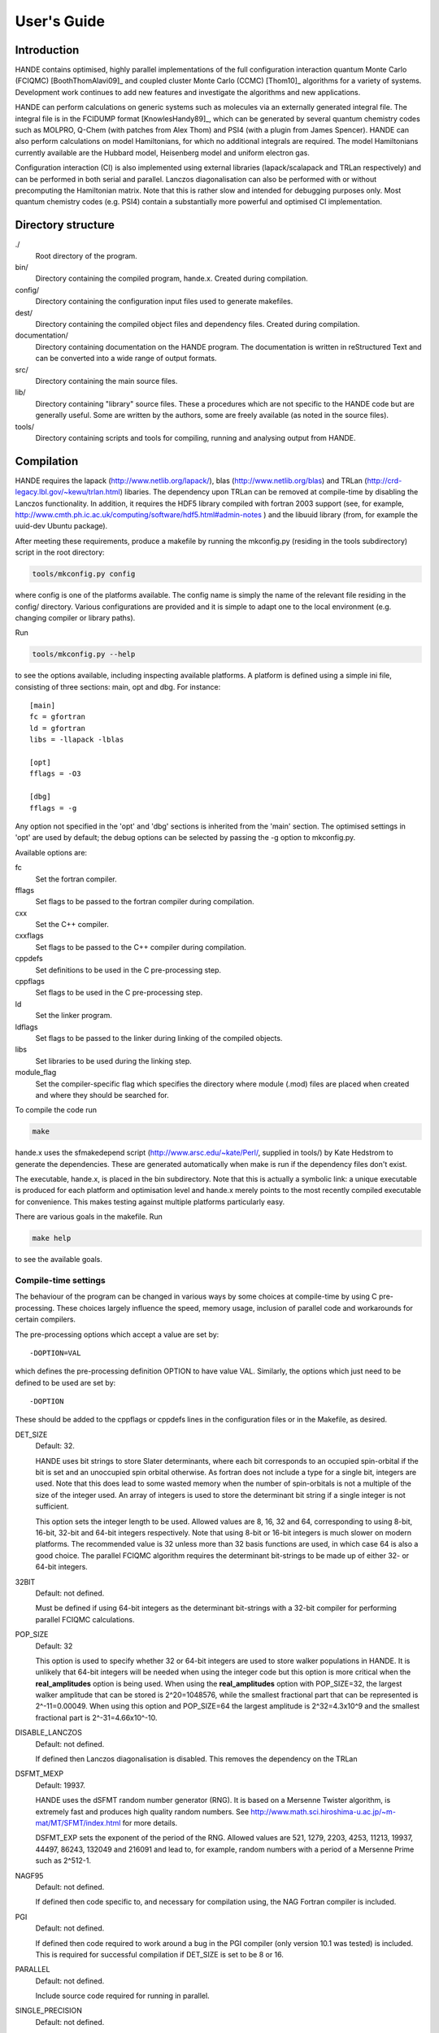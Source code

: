 User's Guide
============

Introduction
------------

HANDE contains optimised, highly parallel implementations of the full configuration
interaction quantum Monte Carlo (FCIQMC) [BoothThomAlavi09]_ and coupled cluster
Monte Carlo (CCMC) [Thom10]_ algorithms for a variety of systems.  Development work
continues to add new features and investigate the algorithms and new applications.

HANDE can perform calculations on generic systems such as molecules via an externally
generated integral file. The integral file is in the FCIDUMP format
[KnowlesHandy89]_, which can be generated by several quantum chemistry codes such as
MOLPRO, Q-Chem (with patches from Alex Thom) and PSI4 (with a plugin from James
Spencer).  HANDE can also perform calculations on model Hamiltonians, for which no
additional integrals are required.  The model Hamiltonians currently available are the
Hubbard model, Heisenberg model and uniform electron gas.

Configuration interaction (CI) is also implemented using external libraries
(lapack/scalapack and TRLan respectively) and can be performed in both serial and
parallel.  Lanczos diagonalisation can also be performed with or without precomputing the
Hamiltonian matrix.  Note that this is rather slow and intended for debugging purposes
only.  Most quantum chemistry codes (e.g. PSI4) contain a substantially more powerful and
optimised CI implementation.

Directory structure
--------------------

./
    Root directory of the program.
bin/
  Directory containing the compiled program, hande.x.  Created during
  compilation.
config/
  Directory containing the configuration input files used to generate makefiles.
dest/
  Directory containing the compiled object files and dependency files.  Created
  during compilation.
documentation/
   Directory containing documentation on the HANDE program.  The
   documentation is written in reStructured Text and can be converted
   into a wide range of output formats.
src/
    Directory containing the main source files.
lib/
   Directory containing "library" source files.  These a procedures which are
   not specific to the HANDE code but are generally useful.  Some are written
   by the authors, some are freely available (as noted in the source files).
tools/
    Directory containing scripts and tools for compiling, running and analysing
    output from HANDE.

Compilation
-----------

HANDE requires the lapack (http://www.netlib.org/lapack/), blas
(http://www.netlib.org/blas) and TRLan
(http://crd-legacy.lbl.gov/~kewu/trlan.html) libaries.  The dependency upon TRLan
can be removed at compile-time by disabling the Lanczos functionality.
In addition, it requires the HDF5 library compiled with fortran 2003 support (see,
for example, http://www.cmth.ph.ic.ac.uk/computing/software/hdf5.html#admin-notes )
and the libuuid library (from, for example the uuid-dev Ubuntu package).


After meeting these requirements, produce a makefile by running the mkconfig.py
(residing in the tools subdirectory) script in the root directory:

.. code-block:: bash

    tools/mkconfig.py config

where config is one of the platforms available.  The config name is simply the
name of the relevant file residing in the config/ directory.  Various configurations
are provided and it is simple to adapt one to the local environment (e.g. changing
compiler or library paths).

Run

.. code-block:: bash

    tools/mkconfig.py --help

to see the options available, including inspecting available platforms.
A platform is defined using a simple ini file, consisting of three sections:
main, opt and dbg.  For instance::

    [main]
    fc = gfortran
    ld = gfortran
    libs = -llapack -lblas

    [opt]
    fflags = -O3

    [dbg]
    fflags = -g

Any option not specified in the 'opt' and 'dbg' sections is inherited from the
'main' section.  The optimised settings in 'opt' are used by default; the debug
options can be selected by passing the -g option to mkconfig.py.

Available options are:

fc
    Set the fortran compiler.
fflags
    Set flags to be passed to the fortran compiler during compilation.
cxx
    Set the C++ compiler.
cxxflags
    Set flags to be passed to the C++ compiler during compilation.
cppdefs
    Set definitions to be used in the C pre-processing step.
cppflags
    Set flags to be used in the C pre-processing step.
ld
    Set the linker program.
ldflags
    Set flags to be passed to the linker during linking of the compiled objects.
libs
    Set libraries to be used during the linking step.
module_flag
    Set the compiler-specific flag which specifies the directory where module
    (.mod) files are placed when created and where they should be searched for.

To compile the code run 

.. code-block:: bash

    make
    
hande.x uses the sfmakedepend script (http://www.arsc.edu/~kate/Perl/,
supplied in tools/) by Kate Hedstrom to generate the dependencies.  These are
generated automatically when make is run if the dependency files don't exist.

The executable, hande.x, is placed in the bin subdirectory.  Note that this is
actually a symbolic link: a unique executable is produced for each platform and
optimisation level and hande.x merely points to the most recently compiled executable
for convenience.  This makes testing against multiple platforms particularly easy.

There are various goals in the makefile.  Run

.. code-block:: bash

    make help

to see the available goals.

Compile-time settings
^^^^^^^^^^^^^^^^^^^^^

The behaviour of the program can be changed in various ways by some choices at
compile-time by using C pre-processing.  These choices largely influence the
speed, memory usage, inclusion of parallel code and workarounds for certain
compilers.

The pre-processing options which accept a value are set by::

    -DOPTION=VAL

which defines the pre-processing definition OPTION to have value VAL.
Similarly, the options which just need to be defined to be used are set by::

    -DOPTION

These should be added to the cppflags or cppdefs lines in the configuration
files or in the Makefile, as desired.

DET_SIZE
    Default: 32.

    HANDE uses bit strings to store Slater determinants, where each bit
    corresponds to an occupied spin-orbital if the bit is set and an unoccupied
    spin orbital otherwise.  As fortran does not include a type for a single
    bit, integers are used.  Note that this does lead to some wasted memory when
    the number of spin-orbitals is not a multiple of the size of the integer used.
    An array of integers is used to store the determinant bit string if
    a single integer is not sufficient.

    This option sets the integer length to be used.  Allowed values are 8, 16,
    32 and 64, corresponding to using 8-bit, 16-bit, 32-bit and 64-bit integers
    respectively.  Note that using 8-bit or 16-bit integers is much slower on
    modern platforms.  The recommended value is 32 unless more than 32 basis
    functions are used, in which case 64 is also a good choice.  The parallel FCIQMC
    algorithm requires the determinant bit-strings to be made up of either 32- or 64-bit
    integers.
32BIT
    Default: not defined.

    Must be defined if using 64-bit integers as the determinant bit-strings
    with a 32-bit compiler for performing parallel FCIQMC calculations.
POP_SIZE
    Default: 32

    This option is used to specify whether 32 or 64-bit integers are used to
    store walker populations in HANDE. It is unlikely that 64-bit integers will
    be needed when using the integer code but this option is more critical
    when the **real_amplitudes** option is being used. When using the
    **real_amplitudes** option with POP_SIZE=32, the largest walker amplitude
    that can be stored is 2^20=1048576, while the smallest fractional part that
    can be represented is 2^-11=0.00049. When using this option and POP_SIZE=64
    the largest amplitude is 2^32=4.3x10^9 and the smallest fractional part
    is 2^-31=4.66x10^-10.
DISABLE_LANCZOS
    Default: not defined.

    If defined then Lanczos diagonalisation is disabled.  This removes the dependency on the TRLan
DSFMT_MEXP 
    Default: 19937.

    HANDE uses the dSFMT random number generator (RNG).  It is based on
    a Mersenne Twister algorithm, is extremely fast and produces high quality
    random numbers.  See http://www.math.sci.hiroshima-u.ac.jp/~m-mat/MT/SFMT/index.html 
    for more details. 

    DSFMT_EXP sets the exponent of the period of the RNG.  Allowed values are
    521, 1279, 2203, 4253, 11213, 19937, 44497, 86243,
    132049 and 216091 and lead to, for example, random numbers with a period of
    a Mersenne Prime such as 2^512-1.
NAGF95  
    Default: not defined.

    If defined then code specific to, and necessary for compilation using, the
    NAG Fortran compiler is included.
PGI  
    Default: not defined.

    If defined then code required to work around a bug in the PGI compiler (only 
    version 10.1 was tested) is included.  This is required for successful
    compilation if DET_SIZE is set to be 8 or 16.
PARALLEL  
    Default: not defined.

    Include source code required for running in parallel.
SINGLE_PRECISION  
    Default: not defined.

    Set the precision (where possible) to be single precision.  The default is
    double precision.  This is faster, but (of course) can change results
    significantly.  Use with care.

Usage
-----

.. code-block:: bash

    hande.x [input_filename]

If no input filename is provided then the input options are read from STDIN.
Note that this feature is not guaranteed to work when run in parallel!

Output is sent to STDOUT and can be redirected as desired.

hande.x only performs i/o operations on the root processor when run on
multiple processors.

Analysing FCIQMC and iFCIQMC calculations
-----------------------------------------

FCIQMC and iFCIQMC calculations print out data from a block of iterations (a
'report loop'), the length of which is controlled by the **mc_cycles** input
option.  Care should be taken analysing this data and, in particular, producing
accurate estimates of the errors in the means of the energy estimators.

Users are encouraged to read the notes in
documentation/theory/projected_energy/proje.tex.  As the psip distribution at
one iteration is not independent from the distribution at the previous
iteration, the energy at each iteration is not independent.  This correlation in
the data needs to be taken into account when estimating standard errors.
A simple and effective way of doing this is to use a blocking analysis
[FlyvbjergPetersen89]_.

Each report loop prints out the following data:

iterations
    The number of completed iterations.
Instant shift
    The value of the shift (growth estimator, in DMC language) based upon the
    current psip distribution.
Av. shift
    The running average of the shift.  This is accumulated from the first
    iteration that the shift is allowed to vary within the current calculation
    (i.e. it is not preserved when a calculation is restarted).  As such, it
    does not exclude an equilibration period and is not always a good estimate
    of the true mean as a result.  
\sum H_0j Nj
    The numerator of the projected energy summed over the iterations in the
    report loop; the sum over the determinants connected to the reference
    determinant multiplied by the psip population on the determinant, in term
    summed over iterations in the report loop.
Av. Proj. E
    The running average of the projected energy.  This is accumulated from the 
    start of the current calculation (i.e. it is not preserved when
    a calculation is restarted).  As such, it does not exclude an
    equilibration period and is not always a good estimate of the true mean as
    a result.

    Note that the numerator and denominator are accumulated separately and the
    ratio printed out to avoid a bias caused by the ratio of means being
    different from the mean of a ratio.
# D0
    The denominator of the projected energy summed over the iterations in the
    report loop; the psip population on the reference determinant summed over
    the iterations in the report loop.
# particles
    The total psip population at the end of the report loop.
R_spawn
    The average rate of spawning for each iteration in the report loop; the
    fraction of spawning attempts which were successful.
time
    The average time each iteration took between report loops.

Note that no data is lost when quantities are summed over report loops, as the
correlation length in the data is substantially longer than the length of the
report loop (typically 20 iterations).

The running averages of the shift and projected energy can be reset using the
**zero_means** option with :ref:`FCIQMC.COMM`.  However, it should be
emphasised that the best estimates of the energy and associated standard error
are obtained via re-blocking the data as a post-processing step.  Often the
averaged values printed out are only adequate for (at best) monitoring
convergence and stability.  The reblock_hande.py script (in the tools subdirectory)
does this.  Run

.. code-block:: bash

    reblock_hande.py --help

to see the available options.  Estimates for the shift and projected energy are
typically obtained using

.. code-block:: bash

    reblock_hande.py --start N out

respectively, where N is the iteration from which data should be blocked (i.e.
after the calculation has equilibrated) and out is the file to which the
calculation output was saved.

Note that reblock_hande.py can accept multiple output files for the case when
a calculation is restarted.  More complicated analysis can be performed in python by
using the pyhande library (which reblock_hande is a simple wrapper around).

Input options
-------------

Input options are case insensitive and can be given in any order.  A new line
is required for each keyword.  Keywords are given in **bold** text.  Items
following a keyword that are in *italics* are given as input values to that
keyword.  Optional arguments are enclosed in square brackets.

With the exception of the **lattice** keyword, all values associated with
a specific keyword should appear on the same line as that keyword.

Items enclosed in parentheses are treated as comments.  All input options are
echoed in the output and so comments allow for notes on the calculation to be
made in the input which are then automatically included in the output.

The current input options allow the formulation of the Hubbard model, the
system parameters and the nature of the calculation to be given.

System type
^^^^^^^^^^^

These options select the type of system to use.

**hubbard_k**
    Default system type.

    Use the momentum space formulation of the Hubbard model.  Slater
    determinants are formed in the basis of Bloch functions :math:`\psi_k`:

    .. math::

        \psi_k(r) = e^{ik.r} \sum_i \phi_i(r)

    where :math:`\phi_i(r)` is the basis function centred on site :math:`i`.
**hubbard_momentum**
    Synonym for **hubbard_k**. 
**hubbard_real**
    Use the real space formulation of the Hubbard model.  Slater determinants
    are formed from the basis functions, :math:`\phi_i`, which are each centred
    on a lattice site.  Periodic boundary conditions are imposed through the
    kinetic 'hopping' term in the Hamiltonian.
**heisenberg**
    Run the Heisenberg model.
    This is for a lattice of spin 1/2 particles with or without periodic
    boundary conditions imposed. The model definition in HANDE is

    .. math::

        \hat{H} = -J \sum_{\langle i,j \rangle} \hat{\boldsymbol{S}}_i \cdot \hat{\boldsymbol{S}}_j

    It is also possible to add a magnetic field term,

    .. math::

        \hat{H} = -J \sum_{\langle i,j \rangle} \hat{\boldsymbol{S}}_i \cdot \hat{\boldsymbol{S}}_j - h_z \sum_i \hat{S}_{iz},

    or a staggered magnetic field term,

    .. math::

        \hat{H} = -J \sum_{\langle i,j \rangle} \hat{\boldsymbol{S}}_i \cdot \hat{\boldsymbol{S}}_j - h_z' \sum_i \hat{S}_{iz}^{\xi},

    where :math:`h_z` and :math:`h_z'` denote the magnetic field strength and
    staggered magnetic field strength, respectively, and :math:`\xi`
    is equal to +1 for sites on sublattice 1 and is equal to -1 for sites on
    sublattice 2. :math:`h_z` and :math:`h_z'` are set using the
    **magnetic_field** and **staggered_magnetic_field** options.
    
    Warning: for efficiency reasons it is assumed that the smallest dimension
    lattice vector is greater than 2 if periodic boundary conditions are used.
**ueg**
    Perform calculation on the uniform electron gas.

    .. note::

        Currently only exact diagonalisation methods are implemented for the UEG.
        QMC methods require excitation generators to be written.

System
^^^^^^

These options describe the system which is to be investigated.

**electrons** *nel*
    Integer.

    Required for systems other than the Heisenberg model.

    Set the number of electrons in the system to be *nel*.
**lattice** *lattice vectors*
    Integer matrix.

    Required.

    Set the lattice vectors (and as a result the dimensionality) of the system.
    The lines immediately after **lattice** are assumed to be the :math:`n
    \times n` matrix containing the lattice vectors of the crystal cell (i.e.
    one lattice vector per line).  1D, 2D and 3D systems can be specified using
    vectors of the appropriate dimensionality.

    
**nel** *nel*
    Synonym for **electrons**.
**T** *t*
    Real.

    Default: 1.

    Set the kinetic term in the Hubbard Hamiltonian to be *t*, i.e. the kinetic operator (in a local/real-space orbital basis) is:

    .. math::

        \hat{T} = -t \sum_{i,j,\sigma} a_{i\sigma}^{\dag} a_{j\sigma}.

**U** *U*
    Real.

    Default: 1.

    Set the Coulomb term in the Hubbard Hamiltonian to be *U*, i.e. the Coulomb operator (in a local/real-space orbital basis) is:

    .. math::

        \hat{U} = U \sum_i n_{i\uparrow} n_{i\downarrow}.

**J** *J*
    Real.
    
    Default: 1.
    
    Set the coupling constant for the Heisenberg model, as defined by

    .. math::

        \hat{H} = -J \sum_{\langle i,j \rangle} \hat{\boldsymbol{S}}_i \cdot \hat{\boldsymbol{S}}_j

**magnetic_field** *h_z*
    Real.
    
    Default: 0.
    
    Set the uniform external field for the Heisenberg model. The z direction is
    defined to be in the same direction as the external field. The spins in the
    basis functions point in this direction.

    The Hamiltonian for the simulation will be

    .. math::

        \hat{H} = -J \sum_{\langle i,j \rangle} \hat{\boldsymbol{S}}_i \cdot \hat{\boldsymbol{S}}_j - h_z \sum_i \hat{S}_{iz},

    where :math:`h_z` is equal to *h_z*.
**staggered_magnetic_field** *hs_z*
    Real.

    Default: 0.

    Set a staggered magnetic field for the Heisenberg model.

    The Hamiltonian for the simulation will be

    .. math::

        \hat{H} = -J \sum_{\langle i,j \rangle} \hat{\boldsymbol{S}}_i \cdot \hat{\boldsymbol{S}}_j - h_z' \sum_i \hat{S}_{iz}^{\xi},

    where :math:`h_z'` is equal to *hs_z* and where :math:`\xi` is equal to +1 for
    sites on sublattice 1 and is equal to -1 for sites on sublattice 2.

    Only valid for bipartite lattices.  Currently only one of **magnetic_field**
    and **staggered_magnetic_field** can be non-zero.
**twist** *t1 [t2 [t3]]*
    Real.

    Default: 0.0.

    Apply a twist to the wavevector grid.  The twist is an *ndim*-dimensional
    vector in units of :math:`2\pi`.  The twist angle should be within the
    first Brillouin zone, and hence the components should be between -0.5 and
    +0.5.

    Applicable only in the momentum space formulation of the Hubbard model.

**finite_cluster**
    The default behaviour for hande.x is to work on an infinite lattice
    contructed out of repeating the user-specified unit cell. If finite_cluster
    is specified then Hubbard will only work on the single unit cell and *not*
    the periodic continuation which would give us a lattice.

    Applicable only in the real-space formulation of the Hubbard model and
    Heisenberg model, otherwise the user is notified and the keyword is
    ignored.
**separate_strings**
    Use separate bit strings to represent the alpha and beta spin-orbitals in
    a given Slater determinant.  The default behaviour is for the alpha and beta
    orbitals to be interleaved in the bit string.  This option should not
    change the FCI result, but might improve the efficiency of the FCIQMC
    algorithm.

    Applicable only in the real-space formulation of the Hubbard model,
    otherwise the user is notified and the keyword is ignored.
    
**triangular_lattice**
    When using a rectangular lattice, this option will add extra bonds to the
    lattice so that, in terms of the connectivity of the various sites, the
    lattice will be identical to a triangular lattice. It will have the same
    smallest energy eigenvalue as the equivalent the triangular lattice.
    
    Periodic boundary conditions may only be applied to bipartite lattices.

UEG Systems
^^^^^^^^^^^

These options are only relevant for calculations on the uniform electron gas.

**2D**
    Perform calculation on the 2D UEG.
**3D**
    Perform calculation on the 3D UEG.
**density** *rs*
    Real.

    Default: 1.

    Set the density, :math:`r_s`, of the UEG to be *rs*.
**ecutoff** *emax*
    Real.

    Default: 3.

    Set the maximum kinetic energy of the orbitals included in the basis set.

    Note that this is in scaled units of :math:`(2\pi/L)^2`, where :math:`L` is the
    dimension of simulation cell defined by *nel* and *rs* and is compared to
    the kinetic energy of each plane-wave without the twist angle included.  In
    this way **ecutoff** can be kept constant when **twist** is varied and the
    basis set used will remain consistent.
**rs** *rs*
    Synonym for **density**.

Algorithm options
^^^^^^^^^^^^^^^^^

The following are modes which can be used on top of some of the calculation
types below. They are turned off by default.

**real_amplitudes**
    Allow walker amplitudes to have a non-zero fractional part.

    This will often significantly reduce the stochastic noise in the various
    Monte Carlo estimates. One should consider setting the pre-processor option
    POP_SIZE=64 when using this option as this allows a greater range of
    amplitudes to be encoded.

    This option is only implemented with the **fciqmc** and **dmqmc** options
    currently.
**spawn_cutoff** *cutoff*
    Real.

    Default when using **real_amplitudes**: 0.01.
    Default otherwise: 0.0.

    Set the minimum absolute value for the amplitude of a spawning event. If a
    smaller spawn occurs then its amplitude will probabilistically be rounded up
    to *cutoff* or down to zero in an unbiased manner.

    This parameter is relevant when using the **real_amplitudes** option. When
    not using the **real_amplitudes** option, all spawning occurs in multiples
    of 1.
**semi_stoch_high_pop** *space_size*
    Perform a semi-stochastic calculation. The deterministic space is created
    by choosing the *space_size* most populated determinants in the simulation.
    If there are less than *space_size* determinants in the simulation then all
    determinants will be used in the deterministic space.

    If the **semi_stoch_iteration** option is used then this option will use
    the walker configuration at the specified iteration, else the deterministic
    space will be created using the determinants present before the start of
    the first iteration. Therefore, one should only use this option in
    conjuction with the **restart** option or with the **semi_stoch_iteration**
    option.

    This option is only implemented with the **fciqmc** method.

    If this option is used then the **real_amplitudes** option will be turned on
    automatically.
**semi_stoch_iteration** *iter*
    Turn the semi-stochastic algorithm on at iteration number *iter*.

Calculation type
^^^^^^^^^^^^^^^^

The following options select which kind of calculation(s) are performed on the
chosen system.  If no calculation type is given, then only the calculation
initialisation (mainly the enumeration of the basis) is performed.

Note that multiple calculations can be specified within a single input, but are performed in a set order.  Specifying **fciqmc** and **ifciqmc** is unlikely to work though!

**exact**
    Perform a full diagonalisation of the Hamiltonian matrix.
**fci**
    Synonym for **exact**.
**simple_fciqmc**
    Perform an FCIQMC calculation using an extremely simple (but wasteful, in
    terms of CPU and memory resources) algorithm.  This should be used for testing only.
**fciqmc**
    Perform an FCIQMC calculation [BoothThomAlavi09]_.
**dmqmc**
    Perform a Density Matrix Quantum Monte Carlo (DMQMC) calculation.
**ifciqmc**
    Perform an initiator-FCIQMC calculation [ClelandBoothAlavi10]_.
**ct_fciqmc**
    Perform a continuous-time FCIQMC calculation.
**lanczos**
    Perform a Lanczos diagonalisation of the Hamiltonian matrix.
**lanczos_direct**
    Perform a Lanczos diagonalisation of the Hamiltonian matrix but calculate
    the required Hamiltonian matrix elements on the fly rather than
    pre-computing the entire Hamiltonian matrix (as is done with **lanczos**).
    This is slower but requires much less memory.  This is currently only
    implemented in serial.
**estimate_hilbert_space** *ncycles*
    Integer.

    Estimate the size of the Hilbert space within the desired symmetry block of
    the Hamiltonian by performing *ncycles* cycles of a Monte Carlo algorithm.
    The overall spin must be set using **ms**.  Currently symmetry is only
    available for the momentum formulation of the Hubbard model.  The symmetry block
    can be selected by specifying a reference determinant.
**folded_spectrum**
    Perform a folded spectrum (FSFCIQMC) calculation. This involves mapping the
    Hamiltonian :math:`H \rightarrow (H-\varepsilon)^2`. This will compute the excited
    state closest to :math:`\varepsilon`.

    For the real space formulation of the Hubbard model and the Heisenberg
    model, the exact size of the space (at least to the first 8 significant
    figures) is found by simple combinatorics.

Calculation options: symmetry options
^^^^^^^^^^^^^^^^^^^^^^^^^^^^^^^^^^^^^

FCI calculations consider the full Hamiltonian matrix.  This is automatically
constructed in a block diagonal form via the use of symmetry, allowing for the
Hamiltonian matrix to be considered a block at a time.  This results in
a substantial reduction in CPU and memory demands.  The default behaviour is to
diagonalise all blocks of the Hamiltonian matrix but this can be controlled by
the following options.

In contrast, an FCIQMC calculation can only consider a single block of the
Hamiltonian matrix.  The spin polarisation must be specified and the symmetry
of the determinant is currently hard-coded.

**ms** *ms*
    Integer.

    Diagonalise only blocks containing determinants with the specified value of Ms,
    in units of electron spin (i.e. 1/2).
    
    For the Heisenberg model, ms is applied in a similar manner. Here, each site is
    either spin up or spin down, so ms = #spins_up - #spins_down, the total spin
    in the block considered.
**symmetry** *isym*
    Integer.
    
    This does not apply to the Heisenberg model

    For the momentum space formulation:  Diagonalise only blocks
    containing determinants of the same symmetry as the specified symmetry
    block *isym*.  *isym* refers to a wavevector label (as given in the
    output).  To see the symmetry labels for a specific crystal cell, run the
    calculation without any calculation type specified.  The :math:`\Gamma`
    wavevector is always given by *isym*:math:`=1` if *t* is positive and by
    the number of sites in the cell if *t* is negative.

    For point group symmetries in molecular systems:
        This specifies the symmetry of the wavefunction, and is zero-based,
    with 0 being the totally symmetric irrep.  The other symmetries correspond
    to those from the FCIDUMP (after subtracting 1 from the index).

    If the FCIDUMP contains Lz symmetry, this is also used, but cannot currently
    be specified, so the Lz=0 sector is chosen by default.
**sym** *isym*
    Synonym for **symmetry**.

**lz**
    Specify if Lz symmetry is to be used.  Currently can only look at the Lz=0 block.
    For more information see the **Lz Symmetry** section.
Calculation options: diagonalisation options
^^^^^^^^^^^^^^^^^^^^^^^^^^^^^^^^^^^^^^^^^^^^

These options are only valid when a diagonalisation (either full or Lanczos)
calculation is performed.  The eigenvectors are only calculated if required (i.e.
**print_fci_wfn** or **analyse_fci_wfn** is positive), as doing so is much slower.

**print_fci_wfn** *nwfn* *wfn_file*
    Optional integer, default: -1.  Optional string, default: FCI_WFN.

    Print out the first *nwfn* FCI wavefunctions from each spin and symmetry block.
    If nwfn is negative (default) then all wavefunctions are printed out.  The
    wavefunctions are printed to *wfn_file* (defaults to FCI_WFN).
**analyse_fci_wfn** *nwfn*
    Optional integer, default: -1.

    Calculate properties of the first *nwfn* FCI wavefunctions from each spin and
    symmetry block.  If nwfn is negative (default) then all wavefunctions are
    analysed.  This is slow, and uses a very simple algorithm.  It is only
    designed for debugging purposes.  The properties evaluated depend upon the system
    and are liable to change without warning.

Calculation options: Lanczos options
^^^^^^^^^^^^^^^^^^^^^^^^^^^^^^^^^^^^

These options are only valid when a Lanczos diagonalisation calculation is
performed.

**lanczos_basis** *nbasis*
    Integer.

    Default: 40.

    Set the number of Lanczos vectors to be used.  This determines the main
    memory requirements of the Lanczos routine.  The size of the basis can have
    an impact on the performance of the Lanczos diagonalisation and which
    excited eigensolutions are found.  See the TRLan documentation,
    http://crd.lbl.gov/~kewu/ps/trlan\_.html, for more details.
**lanczos_solutions** *nsolns*
    Integer.

    Default: 5.  

    Set the number of eigenvalues (and eigenvectors, if required) to be found
    via Lanczos diagonlisation.  The Hamiltonian matrix is constructed in block
    diagonal form using spin and crystal momentum conservation rules.  nsolns
    is the number of solutions found per block.
**lanczos_solns** *nsolns*
    Synonym for **lanczos_solutions**.

Calculation options: FCIQMC options
^^^^^^^^^^^^^^^^^^^^^^^^^^^^^^^^^^^

The following options are valid for FCIQMC calculations.

**mc_cycles** *mc_cycles*
    Integer.

    Number of Monte Carlo cycles to perform per "report loop".

    Note that *mc_cycles* is set to be 1 for the continuous time algorithm.
**nreports** *nreports*
    Integer.

    Number of "report loops" to perform.  Each report loop consists of 
    *mc_cycles* cycles of the FCIQMC algorithm followed by updating the shift
    and output of information on the current state of the walker populations, in
    particular the instantaneous energy estimators.

    If *nreports* is set to be a negative number, then the FCIQMC algorithm
    will effectively loop indefinitely (strictly speaking: *nreports* is set to
    the largest possible number that can be held in the standard integer type).
    In such cases calculations should be cleanly exited using the
    :ref:`FCIQMC.COMM` functionality.

    The total number of Monte Carlo cycles performed in an FCIQMC calculation
    is *nreports* x *mc_cycles*.
**seed** *seed*
    Integer.

    Default: random value based upon a hash of the time and (if available) the
    universally unique identifier (UUID) of the calculation.

    Set the seed used to initialise the dSFMT random number generator.
    In parallel the seed on each processor is *seed* + iproc, where iproc is
    the processor index (as supplied by MPI) and ranges from 0 to nprocs-1.
**tau** *tau*
    Real.

    Set the timestep to be used.  Each Monte Carlo cycle amounts to propagating
    the walker population by the *tau* in units of imaginary time.

    A small timestep causes the walker population to evolve very slowly.  Too
    large a timestep, on the other hand, leads to a rapid particle growth which
    takes a long time to stabilise, even once the shift begins to vary, and
    coarse population dynamics.
**tau_search**
    Update the **tau** automatically by scaling it by 0.95 if a bloom event is
    detected.  A bloom event is defined as one which spawns more than three
    particles in a single spawning event in FCIQMC and one which spawns more than 5% of
    the total current population in a single spawning event in CCMC.

    .. note::

        This is an experimental option and feedback on required flexibility or
        alternative approaches is most welcome.

        **tau_search** is currently ignored in DMQMC calculations.

**initial_shift** *initial_shift*
    Real.

    Default: 0.

    Set the value of the shift to use during the period before the shift is
    allowed to vary.  Positive values lead to faster growth in the number of
    walkers due to cloning.  Using too large a value can lead to poor sampling
    as large numbers of walkers reside on the same small number of determinants
    rather than diffusing appropriately through the determinant space.
**vary_shift_from** **proje** | *shift* 
    String or real.

    Default: off.

    Set the shift to be either the instantaneous projected energy or the value
    specified by *shift* when *varyshift_target* is reached.  Most calculations
    start with setting the shift to be 0; by instantly setting the shift to
    a value closer to the true ground state, the simulation can stabilise the
    total walker population substantially faster.

    Note that the last option out of **initial_shift** or **vary_shift_from**
    *shift* is used.  Only use both options if you know what you're doing.

    There is no guarantee that the instantaneous projected energy is a good
    estimate of the ground state (particularly in the real-space formulation of
    the Hubbard model), but it is likely to be closer to it than the default
    shift value of 0.
**varyshift_target** *varyshift_target*
    Long integer.

    Default: 10000.

    Set the target number of particles to be reached before the shift is
    allowed to vary.  This is only checked at the end of each report loop.
**shift_damping** *xi*
    Real.

    Default: 0.05.

    Once the *varyshift_target* has been reached, the shift is updated according to:

    .. math::

        S(\beta) = S(\beta-A\tau) - \frac{\xi}{A\tau} log\left( \frac{N_w(\tau)} {N_w(\beta-A\tau)} \right)

    where :math:`\beta` is the current imaginary time, :math:`A\tau` is the
    amount of imaginary time between shift updates, :math:`N_w` is the number of
    walkers at the given time and :math:`\xi` is a damping factor to prevent
    wild fluctuations in the population dynamics and can be set using the
    **shift_damping** keyword.
**reference_det** *electron_1 electron_2 ... electron_nel*
    Integer list.

    Default: Momentum-space formulation of the Hubbard model
    Uses the Hartree--Fock determinant (ie that formed from occupying the
    nalpha and nbeta spin-orbitals with the lowest kinetic energy); 
    Default: Real-space formulation of the Hubbard model
    Attempt to minimise the number of doubly-occupied sites.  
    Note that this is not guaranteed (especially in the
    real-space formulation) to give a reference determinant which is close to
    the ground state.  Further, the default ignores any value of
    the symmetry as defined by the **sym** input option.
    
    Default: Heisenberg model
    For ferromagnetic cases (J>0) the default will attempt to group the up
    spins together, which often will result in the best reference determinant.
    For antiferromagnetic cases, first it will attempt to choose sites
    which do not neighbour each other. Then, if more spins are required
    it will choose the remaining spins in order of site label.
    This will usually give a good reference determinant, but it is not guaranteed
    always. For bipartite lattices however, the antiferromagnetic determinant 
    chosen should be the best one possible.
    
    Set the reference determinant to occupy the specified spin-orbitals.
    The index of each spin-orbital is printed out in the basis functions
    section of the output.  This will be overridden by a restart file and
    in a simple_fciqmc calculation, where the determinant with the lowest
    energy is set to the reference determinant.
    
    For the Heisenberg model, the electron positions will actually represent the
    positions on the lattice of the up spins in the reference basis vector.
    (Note that the number of up spins is deduced from the ms value specified and the
    total number of sites).
**init_pop** *pop*
    Integer.

    Default: 10.

    Set the initial walker population on the reference determinant.  This will
    be overridden by a restart file.

    For DMQMC calculations this option sets the number of psips which will
    be randomly distributed along the diagonal at the start of each beta loop.
**init_spin_inverse_reference_det**
    Default: false.

    In addition to initialsing the reference determinant with an initial
    population, initialise the spin-inversed determinant (if different) with
    the same population.  This will be overridden by a restart file.
**select_reference_det** [*N* [*pop_fac*]]
    Default: off, 20 and 1.5.

    Set the reference determinant to be the determinant with the largest
    population every *N* cycles if that population is greater than the
    population on the current reference determinant by a factor larger than
    *pop_fac*.  *pop_fac* should be greater than 1 to avoid repeated switching
    between degenerate determinants.  This is useful (particularly in
    folded-spectrum calculations) if the best reference determinant is not
    known beforehand. 

    .. warning::

        Care must be taken with averaging quantities when using this option.
        In particular, one should only average the projected estimator over
        imaginary time during which the reference determinant is constant.

**walker_length** *walker_length* [**MB**]
    Integer.

    Size of walker array.  This is allocated at the start of the calculation
    and is used to store the population of walkers on determinants with
    a non-zero population and the associated energy of the determinant.

    If **MB** is specified, then the walker_length is given in terms of MB per
    core rather than number of elements per core in each array
    associated with the parent walkers.

    Care: this needs to be large enough to hold the number of unique
    determinants with a non-zero population of walkers in the simulation.  The
    code does not currently check whether this size is exceeded and so setting
    **walker_length** to be too small can lead to memory problems and
    segmentation faults.  For large calculations this should be substantial
    smaller than the full size of determinant space.

    Not valid for simple_fciqmc calculations, where the population of walkers
    on each determinant is stored.
**spawned_walker_length** *spawned_walker_length* [**MB**]
    Integer.

    Size of the spawned walker array.  This is allocated at the start of the
    calculation and is used to store the population of spawned walkers on child
    determinants.

    If **MB** is specified, then the spawned_walker_length is given in terms of
    MB per core rather than number of elements per core in each array
    associated with the spawned walkers.

    Care: this needs to be large enough to store all the particles which are spawned
    during a Monte Carlo cycle and so needs to be a reasonable fraction of the 
    targeted number of total number of walkers.  The code does not currently
    check whether this size is exceeded and so setting
    **spawned_walker_length** to be too small can lead to memory problems and
    segmentation faults.

    Not valid for simple_fciqmc calculations, where the population of spawned
    walkers on each determinant is stored.
**no_renorm**
    Default: off.

    Generate (and then reject) excitations which involve exciting an electron
    into a spin-orbital which is already occupied.  Whilst this is wasteful, it
    avoids having to renormalise the excitation generation probabilities, which
    can be expensive for large systems.
**dump_restart** [**shift**]  [*id*]
    Optional integer.

    Write out information required for restarting an FCIQMC calculation to
    a file called HANDE.RS.x.py, where x is *id* if *id* is given and y is 
    the processor rank. If x is not given, it is chosen to be the smallest 
    integer possible such that HANDE.RS.x.py does not exist in the calculation 
    directory.

    If **shift** is specified, then the restart information is dumped out before
    the shift turns on. Both dump_restart and dump_restart shift may be specified
    in the input file but the optional *id* (if specified) for both must be different.

    Restarting a parallel run with a different number of processors is not 
    currently supported.

    Warning: these files can become very large, so care should be taken when
    not re-using the same filenames.
**dump_restart_every** *nreport*
    Integer.  Default: off.

    Write out a restart file every *nreport* report cycles.

    .. warning::

         Unless **dump_restart** is specified with a file id, this will create
         a new restart file every *nreport* report cycles.  The disk space used
         with this option can therefore be very large.  Small values of
         *nreport* should only be used for diagnostic purposes and not in
         production calculations on large systems.

         Furthermore, writing to (for instance) a network disk will degrade performance
         substantially.

**ascii_format_out**
    The default format for restart files is binary, as for the most part the files
    are meant purely for reading by Hubbard, and having the file in human-readable
    ASCII format is both wasteful of space and unnecessary. 

    If the **ascii_format_out** keyword is specified, however, this overrides the default
    and the restart file is written out in ASCII. Beware; these files can become
    very large.
**ascii_format_in**
    Similar behaviour to **ascii_format_out** except that this one specifies that the restart
    file to be read (specified with the **restart** keyword) is in non-standard ASCII format
    as opposed to binary format.
**ascii_format**
    An Alias for both **ascii_format_in** and **ascii_format_out**
**restart** [*id*]
    Optional integer.

    Restart an FCIQMC calculation using a previous restart file, HANDE.RS.x.py,
    where x is a non-negative integer and y is the processor rank.  If *id* is 
    given, x is set to *id*; otherwise x is chosen to be the largest integer 
    such that HANDE.RS.x.py exists and HANDE.RS.x+1.py does not.

    The restart file does not contain system information such as the U and
    T parameter, lattice vectors, number of electrons or if the walker
    population were evolved using standard FCIQMC or initiator-FCIQMC. Thus it
    is important use the same system parameters when restarting a calculation.
    The consistency of the restart file with the input options supplied is not
    checked.
    
    Please note that the RNG is not stored in the restart file, so running two
    shorter calculations via the restart facility is not completely identical
    to running a single calculation for the same number of Monte Carlo cycles.

    Furthermore, the current implementation does not allow restart files
    produced with one value of DET_SIZE to be used with binaries produced with
    a different value of DET_SIZE.  However, this is not checked!
**uniform_combination**
    For the Heisenberg model only. If this keyword is specified then instead of using a
    single reference detereminant to calculate the projected energy, a linear combination
    of all basis functions with amplitudes 1 is used:

    .. math::

    	|psi> = \sum_{i} |D_i>

    hence the estimator used is


    .. math::

        E_0 = \frac{ <\psi|H|\psi_0> }{ <\psi|\psi_0> }
            = \frac{ \sum_{i,j} <D_i|H|D_j> c_j } { sum_{i} c_i }
                  
    A unitary transformation will be applied to the Hamiltonian so that all the
    off-diagonal elements are multiplied by -1. This has the effect of making
    the transformed ground state have all positive components, and hence the above
    trial function has a large overlap with this transformed ground state.
    
    This can only be used for bipartite lattices.
**neel_singlet_estimator**
    For the Heisenberg model only. If this keyword is specified then instead of using a single
    reference detereminant to calculate the projected energy, the Neel singlet state is used.
    This is a state :math:`|NS> = \sum_{i} a_i * |D_i>` where the amplitudes a_i are defined in the
    K. Runge, Phys. Rev. B 45, 7229 (1992).
    For further details, see the comments in the subroutine update_proj_energy_heisenberg_neel_singlet
    in heisenberg_estimator.F90.
    
    This can only be used for bipartite lattices.
**neel_singlet_guiding**
    For the Heisenberg model only. If this keyword is specified then the Neel singlet state is used
    as a guiding state for importance sampling. This means that the the matrix elements of the
    Hamiltonian, H_ij are replaced by new components
    
    H_ij^{new} = (a_i*H_ij)/a_j
    
    where a_i is a component of the Neel state, as specified above.
    
    When this guiding function is used, the Neel singlet must be used in the projected energy, so
    the neel_singlet_estimator option is automatically applied.

Calculation options: CCMC options
^^^^^^^^^^^^^^^^^^^^^^^^^^^^^^^^^

**move_freq** [x]
    Optional integer.  Default: 5.

    Excitors are allowed to move processors every 2^x iterations in order to
    allow all composite excitors to be correctly sampled.  Relevant only when
    performing CCMC calculations with multiple MPI processes.

**ccmc_full_nc**
    Default: off.

    The original CCMC algorithm involves randomly selected a cluster of arbitrary size
    consisting of any set of excitors and then making spawning attempts from it.
    The full non-composite algorithm is a simple modification in which all occupied
    non-composite clusters (i.e. those consisting of the reference or just a single
    excitor) are (deterministically) selected and composite clusters (involving two or
    more excitors) are randomly selected to make spawning attempts.  This has been shown
    to give substantially more stable dynamics and reduce the plateau height in
    several systems.
    
Calculation options: DMQMC options
^^^^^^^^^^^^^^^^^^^^^^^^^^^^^^^^^^

In addition to the options for FCIQMC calculations, the following options are additional to the 
configuration of a Density Matrix Quantum Monte Carlo (DMQMC) calculation

Note: The DMQMC features have only been coded and tested for the Heisenberg model.

**beta_loops**
    Integer.

    Default: 100.

    Set the number of beta loops. This is the number of times that the complete range of beta values
    will be looped over before the simulation finishes.
**dmqmc_average_shift** *N*
    Integer.

    For the first *N* beta loops, the shift as a function of beta is stored. It is then averaged, and
    this average shift profile is used in all future beta loops. Using a constant shift profile for
    all beta loops will remove shift biases. Note that large fluctuations in the population may
    occur on many beta loops when using this option.
**dmqmc_energy**
    Calculate the thermal expectation value of the Hamiltonian operator.

    This value will be calculated from the first iteration of each report loop.
**dmqmc_energy_squared**
    Calculate the thermal expectation value of the Hamiltonian squared operator.

    This value will be calculated from the first iteration of each report loop.
**dmqmc_staggered_magnetisation**
    Calculate the thermal expectation value of the staggered magnetisation operator.

    This value will be calculated from the first iteration of each report loop.

    This option is only available for bipartite lattices.
**dmqmc_correlation_function** *site_1* *site_2*
    Integers.

    Calculate the spin-spin correlation function between the two lattice sites *site_1* and
    *site_2*, defined as the thermal expectation value of the following operator:

    .. math::

    	\hat{C}_{ij} = S_{xi}S_{xj} + S_{yi}S_{yj} + S_{zi}S_{zj}.

    This value will be calculated from the first iteration of each report loop.

    Note: the correlation function can only be calculated for one pair of spins in a single simulation.
**dmqmc_full_renyi_2**
    Calculate the Renyi-2 entropy of the entire system.

    This option must only be used when the **replica_tricks** option is also used.

    The quantity output in the column 'Full S2' is the instantaneous estimate of
    :math:`\sum_{ij}\rho_{ij}^2`. The traces of the two replicas are in the columns
    named 'Trace' and 'Trace 2'. The finite_temp_analysis.py script in the tools
    directory can then be used to obtain a final temperature-dependent estimate of
    the Renyi-2 entropy from these quantities.
**truncate_space** *truncation_level*
    Integer.

    Consider only elements of the density matrix where the determinants differ
    by at most *truncation_level* excitations.
**half_density_matrix**
    Symmetrise the density matrix explicitly. This may slightly improve the efficiency
    of the algorithm in some situations.
**output_excitation_distribution**
    Output the fraction of psips on each excitation level.
**use_all_sym_sectors**
    Run a DMQMC calculation in all symmetry sectors simultaneously. Psips will be
    distributed across all symmetry sectors for the initial density matrix.
**dmqmc_weighted_sampling** *number_weights* Integer.
                            *w_{01} w_{12} ... w_{n-1,n}* Real list.

    This option will allow a form of importance sampling to be applied to the DMQMC calculation.

    The values of w_{01}...w_{n-1,n} will define weights which alter the spawning probabilities
    between the various excitation levels. When attempting to spawn from an excitation level
    i to a different excitation level j, the spawning probability will be altered by a factor
    1/w_{ij}. Also, w_{ji} = 1/w_{ij}. This can be used to help keep psips near the diagonal elements
    and hence improve the quality of sampling when calculating estimators, which typically depend upon
    psips on the diagonal and first one or two excitation levels. This is particularly useful for larger
    lattices where typically no psips will reside on the diagonal elements when the ground state is
    reached.

    To account for the altered spawning probabilities, different weights are given to different
    psips when calculating estimators, such that the same mean values are estimated, but with an
    improved quality of sampling.

    The value *number_weights* must equal the number of weights which have been specified.
    The weights w_{01}-w_{n-1,n} should be input on the lines directly after **dmqmc_weighted_sampling**,
    and can be input over as many lines as required.
**dmqmc_vary_weights** *N*
    Integer.

    If this option is specified then the importance sampling procedure used with the
    dmqmc_weighted_sampling is applied with weights which are introduced gradually. The weights
    w_{01}...w_{n-1,n} are altered, from 1 initially, by a factor of w^{1/N} at the end of each
    Monte Carlo cycle, so that after N cycles the weights will have reached the values
    specified. They are then held constant until the end of the beta loop, at which point they are
    reset to 1.

    This helps psips to diffuse more appropriately initially.
**dmqmc_find_weights**
    Run a simulation to attempt to find appropriate weights for use in the DMQMC importance sampling
    procedure. This algorithm will attempt to find weights such that the population of psips is
    evenly distributed among the various excitation levels when the ground state is reached (at large
    beta values). The algorithm should be run for several beta loops until the weights settle down to a
    roughly constant value.

    This option should be used with **start_averaging**, to specify when the ground state
    has been reached.

    Warning: This feature is found to be unsuccessful for some larger lattices (for example, 6x6x6).
    The weights output should be checked. Increasing the number of psips used may improve the weights
    calculated.

    The weights are output at the end of each beta loop, in a form which can be copied directly into
    the input file.
**reduced_density_matrix** *nrdm* Integer.
                           *site_1 site_2 ... site_n* Integer list.

    Option to specify which reduced density matrices (RDMs) to obtain results for.
    
    *nrdm* specifies the number of RDMs which will be calculated. Then, on the next *nrdm* lines,
    a list of the sites making up the subsystem(s) to study should be given.

    With this option, one of the two options **ground_state_rdm** or **instantaneous_rdm** should
    also be used. Both options cannot be used together. Only one RDM may be considered (*nrdm*
    must be equal to 1) when using the **ground_state_rdm** option. Moreover, when using the
    **ground_state_rdm** option, the subsystem specified should be at most half the size of the
    system (which will always be sufficient for ground-state calculations).
**ground_state_rdm**
    For the subsystem specified with the **reduced_density_matrix** option, only accumulate the
    RDM when the ground state is reached. This is specified by the user using the
    **start_averaging** option. For each beta loop, the RDM will be averaged from this first
    iterations until the end of the beta loop. Results will then be output before the next loop
    is started.
**instantaneous_rdm**
    For the subsystem(s) specified with the **reduced_density_matrix** option, calculate the RDM(s)
    from the instantaneous psip distribution. This is done on the first iteration of every
    report loop.

    Results will only be output if using an option which makes use of these instantaneous RDM
    estimates, for example, **renyi_entropy_2**.
**output_rdm**
    Only available with the **ground_state_rdm** option.

    At the end of each beta loop, output the ground-state RDM accumulated to a file. This
    file will contain the RDM trace on the first line, followed by all RDM elements above and
    including the diagonal (labelled by their index).
**start_averaging** *N*
    Integer.

    If this option is specified then averaging of the ground-state reduced density matrix only begins at Monte
    Carlo cycle *N*. Hence, when only ground state properties are desired, the cycle at which the ground
    state is deemed to have been reached should be decided, and averaging should be started from this point.
    Thus, this feature should be used when calculating values which depend on the ground-state reduced
    density matrix (using **ground_state_rdm**).

    Futhermore, this option should also used when using **dmqmc_find_weights**, again, to specify
    when the ground state is reached.
**renyi_entropy_2**
    For all the subsystems specified with the **reduced_density_matrix** option, calculate the
    Renyi-2 entropy.

    The quantity output in the 'RDM(n) S2' columns is the instantaneous estimate of
    :math:`\sum_{ij}(\rho^n_{ij})^2`, where :math:`\rho^n` is the reduced density
    matrix for the nth subsystem specified by the user. The traces of the two replicas
    are in the columns named 'RDM(n) Trace 1' and 'RDM(n) Trace 2'. The finite_temp_analysis.py
    script in the tools directory can then be used to obtain a final temperature-dependent
    estimate of the Renyi-2 entropy from these quantities.

    This option cannot be used with **ground_state_rdm**.
**concurrence**
    At the end of each beta loop, the unnormalised concurrence and the trace of the reduced density matrix
    are output. The concurrence can then be calculated by running the average_entropy.py script in the tools
    subdirectory.

    This option should be used with the **ground_state_rdm** option. Temperature-dependent concurrence is
    not implemented in HANDE.
**von_neumann_entropy**
    At the end of each beta loop, the unnormalised von Neumann entropy and the trace of the reduced density matrix
    are output. The von Neumann entropy can then be calculated by running the average_entropy.py script in the tools
    subdirectory.

    This option should be used with the **ground_state_rdm** option. Temperature-dependent von Neumann entropy
    is not implemented in HANDE.
**exact_rdm_eigenvalues**
    When performing an **exact** calculaton, using this option will cause the eigenvalues of the RDM specified
    with the **reduced_density_matrix** option to be calculated and output.

    Note that the **ground_state_rdm** option must also be used. RDM eigenvalues can only be calculated for
    one subsystem in one simulation.

    The **use_all_sym_sectors** option is not implemented with **exact** calculations, and so cannot be used
    here.

Calculation options: initiator-FCIQMC options
^^^^^^^^^^^^^^^^^^^^^^^^^^^^^^^^^^^^^^^^^^^^^

In addition to the options for general FCIQMC calculations, the following
options are also valid in initiator-FCIQMC calculations:

**initiator_population** *population*
    Integer.

    Default: 3.

    Set the (unsigned) population at which a determinant is considered to be an
    initiator determinant.  Setting this value to 0 retrieves the FCIQMC
    result.
**initiator_cas** *N* *M*
    Integers.

    Default: 0 0.

    Set a complete active space (CAS) to be (*N*, *M*), which defines the CAS
    such that the lowest *nel* - *N* spin-orbitals are core (occupied)
    spin-orbitals; precisely *N* electrons occupy the next 2 *M* "active"
    spin-orbitals and the remaining spin-orbitals form the "external" space and
    are unoccupied.  Any determinant within the CAS is considered to be an
    initiator determinant, no matter what the population of walkers on that
    determinant.

    A CAS of (0,0) contains only the determinant with the *nel* lowest energy
    spin-orbitals occupied and a CAS of (*nel*, *norbs*) contains the full
    space of determinants, where *norbs* is the number of spin-orbitals used in
    the simulation (i.e. twice the number of sites in the crystal cell in the
    case of the Hubbard model).

    Note that the CAS is somewhat meaningless when using the real space
    formulation of the Hubbard model (as the spin-orbitals used as the basis do
    not have an associated energy) and so great care should be used.

Calculation options: parallel options
^^^^^^^^^^^^^^^^^^^^^^^^^^^^^^^^^^^^^

These options control the behaviour when run in parallel.  They do not affect
the result but can have a significant impact on performance.

**block_size** *block_size*
    Integer.

    Default: 64.

    Set the block size used to distribute the Hamiltonian matrix across the
    processors.  The Hamiltonian matrix is divided into :math:`n \times n`
    sub-matrices, where :math:`n` is the block size, which are the distributed
    over the processors in a cyclic fashion.  Applicable only to FCI
    calculations.

Calculation options: folded spectrum options
^^^^^^^^^^^^^^^^^^^^^^^^^^^^^^^^^^^^^^^^^^^^

These options are valid when performing a folded spectrum calculation

**fold_line** *fold_line*
    Real.

    Default: 0.0

    Choose the point about which to fold the hamiltonian, i.e. the value of
    :math:`\varepsilon` in :math:`(H-\varepsilon)^2`. In the case of convergence the psips
    settle on a stochastic representation of the eigenstate(s) with energy
    closest to :math:`\varepsilon`.

**P__** *P_*
    Real.

    Default: 0.05

    Manually choose the split generation probabilities. Best to choose them such that 
    the ratio of: 

    ,, math::

        \frac{*P__*}{*P_o*} = \frac{*P__*}{*Po_*} \approx frac{H_{off_diag}}{H_{on_diag}},

    where :math:`H_{on(off)_diag}` are the rough magnitudes of the on(off)
    diagonal elements of the Hamiltonian. Code automatically renormalises the
    probabilities.

**Po_** *Po_*
    Real.

    Default: 0.475

    See above.

**P_o** *P_o*
    Real.

    Default: 0.475

    See above.

Output options
^^^^^^^^^^^^^^

These options increase the verbosity but can be useful for debugging.  Note that
the file sizes scale factorially with system size.  These should not currently
be used in parallel.

**determinants** [*filename*]
    Optional character string.

    Default: off.  Default filename: DETS.

    Write out the enumerated list of determinants to the given *filename* or
    to the default filename if no filename is give.
**det** [*filename*]
    Synonym for **determinants**.
**hamiltonian** [*filename*]
    Optional character string.

    Default: off.  Default filename: HAMIL.

    Write out the diagonal and the non-zero off-diagonal elements of the
    Hamiltonian matrix to the given *filename*, or to the default filename if
    not filename is given.
**hamil** [*filename*]
    Synonym for **hamiltonian**.

Other options
^^^^^^^^^^^^^

**end**
    End of input.  Any subsequent lines in an input file are ignored.  It is
    only strictly required if the input is given via STDIN.

.. _FCIQMC.COMM:

Interacting with FCIQMC calculations
------------------------------------

It is possible to interact with running FCIQMC calculations.

After each FCIQMC update cycle, HANDE checks for the existence of the file
FCIQMC.COMM in the current working directory for all processors. If FCIQMC.COMM
exists, then the file is read and any modified parameters are then used for the
rest of the calculation.  FCIQMC.COMM is deleted after it is read in to prevent
it from being detected on subsequent update cycles and to enable multiple
interactions with a running calculation.

FCIQMC.COMM has the same syntax as the input file.  Available options are:

**softexit**
    End the FCIQMC calculation immediately but still perform any
    post-processing (e.g. dumping out a restart file).  This is useful for
    cleanly terminating a converged calculation or cleanly stopping
    a calculation before the walltime is reached to allow it to be restarted.

    The watchdog.py (for PBS queue systems) and send_softexit.py (for other
    queue systems) scripts in the tools subdirectory are useful for running
    HANDE on a queueing system as they write **softexit** to FCIQMC.COMM a
    certain amount of time before the walltime is reached.
**varyshift_target** *varyshift_target*
    Long integer.

    Change the number of particles to be reached before the calculation starts
    varying the shift.  Meaningless if the calculation has already started
    varying the shift.  If *varyshift_target* is negative then the shift is
    immediately allowed to vary.
**tau** *tau*
    Real.

    Change the timestep to be used.
**zero_means**
    Reset the running averages of the shift and projected energy to 0.
**shift** *shift*
    Real.

    Adjust the current value of the shift.  Please note the impact this has on
    the mean; if used it is not a bad idea to also use **zero_means**.  If the
    calculation has already entered variable shift mode then the shift will
    still be updated every report cycle, otherwise this is equivalent to
    changing the **initial_shift** value.

Lz Symmetry
-----------

For cylindrically symmetrical systems, the Lz (z-component of orbital angular momentum)
operator commutes with the Hamiltonian, and this can be a convenient symmetry to conserve.
Lz is measured in units of hbar.
Normal FCIDUMP files do not contain orbitals which are eigenfunctions of the Lz operator,
so they must be transformed using post-processing.  The TransLz  script available from
https://github.com/ghb24/NECI_STABLE for this purpose. The FCIDUMP file header format has
been modified to include additional parameters: SYML, and SYMLZ which have a list of values
, one for each orbital.  SYML gives the magnitude of L for the orbital if known (or -20 if not)
but is not used.  SYMLZ give the eigenvalue of Lz (the m_l value).
Orbitals with defined values of Lz are likely to be complex-valued, but luckily the integrals
involving them are not, so although the FCIDUMP file must be translated, it still retains the
same format (see comments in src/read_in.F90 and src/molecular_integrals.F90 for details if 
you wish to create FCIDUMP files by other means).  NB these transformed integral files
require you to enforce Lz symmetry and will produce incorrect results if you do not.
